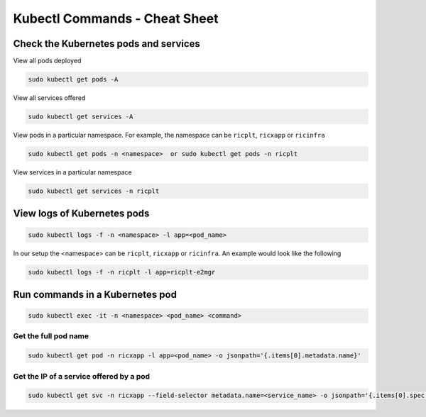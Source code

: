 ==============================
Kubectl Commands - Cheat Sheet
==============================

Check the Kubernetes pods and services
======================================

View all pods deployed

.. code-block:: rst

	sudo kubectl get pods -A

View all services offered

.. code-block:: rst

	sudo kubectl get services -A

View pods in a particular namespace. For example, the namespace can be ``ricplt``, ``ricxapp`` or ``ricinfra``

.. code-block:: rst

	sudo kubectl get pods -n <namespace>  or sudo kubectl get pods -n ricplt

View services in a particular namespace

.. code-block:: rst

	sudo kubectl get services -n ricplt

View logs of Kubernetes pods
============================

.. code-block:: rst

	sudo kubectl logs -f -n <namespace> -l app=<pod_name>

In our setup the <namespace> can be ``ricplt``, ``ricxapp`` or ``ricinfra``. An example would look like the following

.. code-block:: rst 

	sudo kubectl logs -f -n ricplt -l app=ricplt-e2mgr

Run commands in a Kubernetes pod
================================

.. code-block:: rst

	sudo kubectl exec -it -n <namespace> <pod_name> <command>

Get the full pod name
---------------------

.. code-block:: rst

	sudo kubectl get pod -n ricxapp -l app=<pod_name> -o jsonpath='{.items[0].metadata.name}'

Get the IP of a service offered by a pod
----------------------------------------

.. code-block:: rst

	sudo kubectl get svc -n ricxapp --field-selector metadata.name=<service_name> -o jsonpath='{.items[0].spec.clusterIP}'


